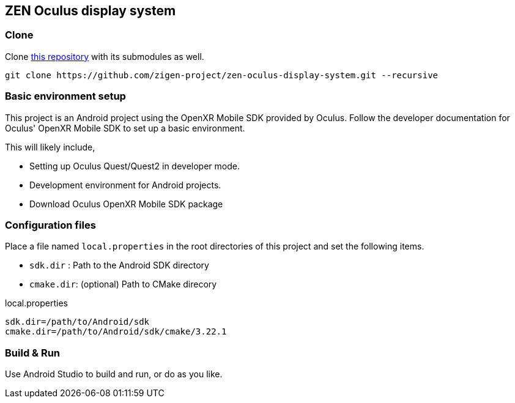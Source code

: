 == ZEN Oculus display system

=== Clone

Clone https://github.com/zigen-project/zen-oculus-display-system[this repository]
with its submodules as well.

[source,sh]
```
git clone https://github.com/zigen-project/zen-oculus-display-system.git --recursive
```

=== Basic environment setup

This project is an Android project using the OpenXR Mobile SDK provided by
Oculus. Follow the developer documentation for Oculus' OpenXR Mobile SDK to set
up a basic environment.

This will likely include,

* Setting up Oculus Quest/Quest2 in developer mode.
* Development environment for Android projects.
* Download Oculus OpenXR Mobile SDK package

=== Configuration files

Place a file named `local.properties` in the root directories of this project
and set the following items.

* `sdk.dir`  : Path to the Android SDK directory
* `cmake.dir`: (optional) Path to CMake direcory

[source,property,title="local.properties"]
----
sdk.dir=/path/to/Android/sdk
cmake.dir=/path/to/Android/sdk/cmake/3.22.1
----

=== Build & Run

Use Android Studio to build and run, or do as you like.